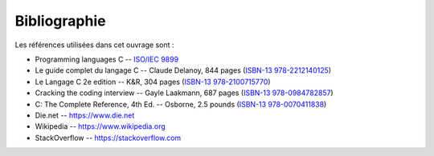 =============
Bibliographie
=============

Les références utilisées dans cet ouvrage sont :

- Programming languages C -- `ISO/IEC 9899 <https://www.iso.org/standard/74528.html>`__
- Le guide complet du langage C -- Claude Delanoy, 844 pages (`ISBN-13 978-2212140125 <https://isbnsearch.org/isbn/9782212140125>`__)
- Le Langage C 2e edition -- K&R, 304 pages (`ISBN-13 978-2100715770 <https://isbnsearch.org/isbn/9782100715770>`__)
- Cracking the coding interview -- Gayle Laakmann, 687 pages (`ISBN-13 978-0984782857 <https://isbnsearch.org/isbn/9780984782857>`__)
- C: The Complete Reference, 4th Ed. -- Osborne, 2.5 pounds (`ISBN-13 978-0070411838 <https://isbnsearch.org/isbn/9780070411838>`__)

- Die.net -- https://www.die.net
- Wikipedia -- https://www.wikipedia.org
- StackOverflow -- https://stackoverflow.com

